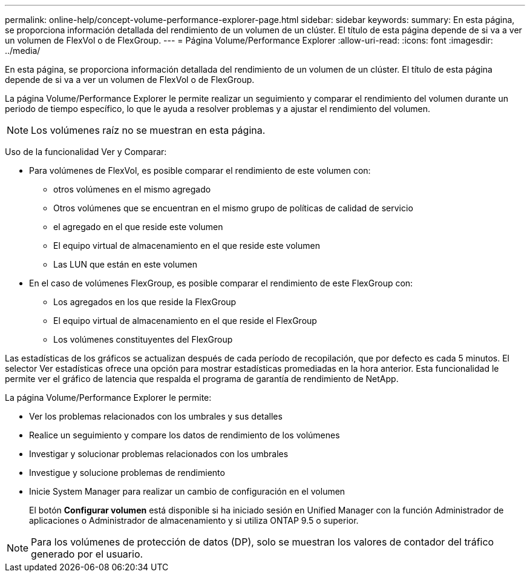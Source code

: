 ---
permalink: online-help/concept-volume-performance-explorer-page.html 
sidebar: sidebar 
keywords:  
summary: En esta página, se proporciona información detallada del rendimiento de un volumen de un clúster. El título de esta página depende de si va a ver un volumen de FlexVol o de FlexGroup. 
---
= Página Volume/Performance Explorer
:allow-uri-read: 
:icons: font
:imagesdir: ../media/


[role="lead"]
En esta página, se proporciona información detallada del rendimiento de un volumen de un clúster. El título de esta página depende de si va a ver un volumen de FlexVol o de FlexGroup.

La página Volume/Performance Explorer le permite realizar un seguimiento y comparar el rendimiento del volumen durante un periodo de tiempo específico, lo que le ayuda a resolver problemas y a ajustar el rendimiento del volumen.

[NOTE]
====
Los volúmenes raíz no se muestran en esta página.

====
Uso de la funcionalidad Ver y Comparar:

* Para volúmenes de FlexVol, es posible comparar el rendimiento de este volumen con:
+
** otros volúmenes en el mismo agregado
** Otros volúmenes que se encuentran en el mismo grupo de políticas de calidad de servicio
** el agregado en el que reside este volumen
** El equipo virtual de almacenamiento en el que reside este volumen
** Las LUN que están en este volumen


* En el caso de volúmenes FlexGroup, es posible comparar el rendimiento de este FlexGroup con:
+
** Los agregados en los que reside la FlexGroup
** El equipo virtual de almacenamiento en el que reside el FlexGroup
** Los volúmenes constituyentes del FlexGroup




Las estadísticas de los gráficos se actualizan después de cada período de recopilación, que por defecto es cada 5 minutos. El selector Ver estadísticas ofrece una opción para mostrar estadísticas promediadas en la hora anterior. Esta funcionalidad le permite ver el gráfico de latencia que respalda el programa de garantía de rendimiento de NetApp.

La página Volume/Performance Explorer le permite:

* Ver los problemas relacionados con los umbrales y sus detalles
* Realice un seguimiento y compare los datos de rendimiento de los volúmenes
* Investigar y solucionar problemas relacionados con los umbrales
* Investigue y solucione problemas de rendimiento
* Inicie System Manager para realizar un cambio de configuración en el volumen
+
El botón *Configurar volumen* está disponible si ha iniciado sesión en Unified Manager con la función Administrador de aplicaciones o Administrador de almacenamiento y si utiliza ONTAP 9.5 o superior.



[NOTE]
====
Para los volúmenes de protección de datos (DP), solo se muestran los valores de contador del tráfico generado por el usuario.

====